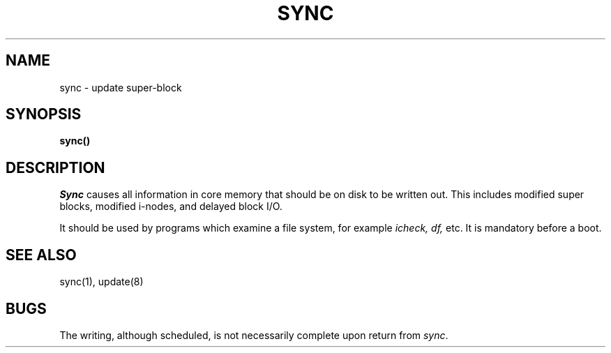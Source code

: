 .ig
	@(#)sync.2	1.2	6/30/83
	@(#)Copyright (C) 1983 by National Semiconductor Corp.
..
.TH SYNC 2 
.SH NAME
sync \- update super-block
.SH SYNOPSIS
.B sync()
.SH DESCRIPTION
.I Sync
causes all information in core
memory that should be on disk to be written out.
This includes modified super blocks,
modified i-nodes, and delayed block I/O.
.PP
It should be used by programs which examine a file system,
for example
.I "icheck, df,"
etc.
It is mandatory before a boot.
.SH "SEE ALSO"
sync(1), update(8)
.SH BUGS
The writing, although scheduled, is not necessarily
complete upon return from 
.IR sync .
